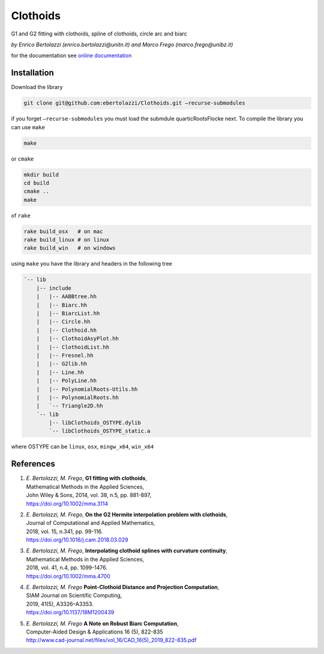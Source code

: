 Clothoids
=========

|Build Status| |View ebertolazzi/Clothoids on File Exchange|

G1 and G2 fitting with clothoids, spline of clothoids, circle arc and
biarc

*by Enrico Bertolazzi (enrico.bertolazzi@unitn.it) and Marco Frego (marco.frego@unibz.it)*

for the documentation see `online documentation <http://ebertolazzi.github.io/Clothoids/>`__

Installation
------------

Download the library

.. code:: sh

   git clone git@github.com:ebertolazzi/Clothoids.git —recurse-submodules

if you forget ``—recurse-submodules`` you must load the submdule
quarticRootsFlocke next. To compile the library you can use ``make``

.. code:: sh

   make

or ``cmake``

.. code:: sh

   mkdir build
   cd build
   cmake ..
   make

of ``rake``

.. code:: sh

   rake build_osx   # on mac
   rake build_linux # on linux
   rake build_win   # on windows

using ``make`` you have the library and headers in the following tree

.. code:: text

   `-- lib
       |-- include
       |   |-- AABBtree.hh
       |   |-- Biarc.hh
       |   |-- BiarcList.hh
       |   |-- Circle.hh
       |   |-- Clothoid.hh
       |   |-- ClothoidAsyPlot.hh
       |   |-- ClothoidList.hh
       |   |-- Fresnel.hh
       |   |-- G2lib.hh
       |   |-- Line.hh
       |   |-- PolyLine.hh
       |   |-- PolynomialRoots-Utils.hh
       |   |-- PolynomialRoots.hh
       |   `-- Triangle2D.hh
       `-- lib
           |-- libClothoids_OSTYPE.dylib
           `-- libClothoids_OSTYPE_static.a

where OSTYPE can be ``linux``, ``osx``, ``mingw_x64``, ``win_x64``

References
----------

1. | *E. Bertolazzi, M. Frego*, **G1 fitting with clothoids**,
   | Mathematical Methods in the Applied Sciences,
   | John Wiley & Sons, 2014, vol. 38, n.5, pp. 881-897,
   | `https://doi.org/10.1002/mma.3114 <https://doi.org/10.1002/mma.3114>`__

2. | *E. Bertolazzi, M. Frego*, **On the G2 Hermite interpolation
     problem with clothoids**,
   | Journal of Computational and Applied Mathematics,
   | 2018, vol. 15, n.341, pp. 99-116.
   | `https://doi.org/10.1016/j.cam.2018.03.029 <https://doi.org/10.1016/j.cam.2018.03.029>`__

3. | *E. Bertolazzi, M. Frego*, **Interpolating clothoid splines with
     curvature continuity**,
   | Mathematical Methods in the Applied Sciences,
   | 2018, vol. 41, n.4, pp. 1099-1476.
   | `https://doi.org/10.1002/mma.4700 <https://doi.org/10.1002/mma.4700>`__

4. | *E. Bertolazzi, M. Frego* **Point-Clothoid Distance and Projection Computation**,
   | SIAM Journal on Scientific Computing,
   | 2019, 41(5), A3326–A3353.
   | `https://doi.org/10.1137/18M1200439 <https://doi.org/10.1137/18M1200439>`__

5. | *E. Bertolazzi, M. Frego* **A Note on Robust Biarc Computation**,
   | Computer-Aided Design & Applications 16 (5), 822-835
   | `http://www.cad-journal.net/files/vol_16/CAD_16(5)_2019_822-835.pdf <http://www.cad-journal.net/files/vol_16/CAD_16(5)_2019_822-835.pdf>`__

.. |Build Status| image:: https://travis-ci.org/ebertolazzi/Clothoids.svg?branch=master
   :target: https://travis-ci.org/ebertolazzi/Clothoids
.. |View ebertolazzi/Clothoids on File Exchange| image:: https://www.mathworks.com/matlabcentral/images/matlab-file-exchange.svg
   :target: https://it.mathworks.com/matlabcentral/fileexchange/64849-ebertolazzi-clothoids
